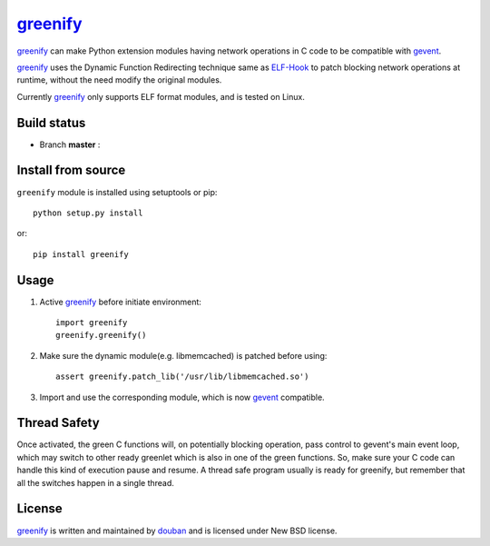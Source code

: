 greenify_
=========

greenify_ can make Python extension modules having network operations in C
code to be compatible with gevent_.

greenify_ uses the Dynamic Function Redirecting technique same as ELF-Hook_ 
to patch blocking network operations at runtime, without the need modify
the original modules.

Currently greenify_ only supports ELF format modules, and is tested on Linux.

Build status
------------

- Branch **master** : |travis_master|

.. |travis_master| image:: https://travis-ci.org/douban/greenify.svg?branch=master
    :target: https://travis-ci.org/douban/greenify

Install from source
-------------------

``greenify`` module is installed using setuptools or pip::

  python setup.py install

or::

  pip install greenify

Usage
-----

1. Active greenify_ before initiate environment::

    import greenify
    greenify.greenify()

2. Make sure the dynamic module(e.g. libmemcached) is patched before using::

    assert greenify.patch_lib('/usr/lib/libmemcached.so')

3. Import and use the corresponding module, which is now gevent_ compatible.

Thread Safety
-------------

Once activated, the green C functions will, on potentially blocking operation,
pass control to gevent's main event loop, which may switch to other ready
greenlet which is also in one of the green functions.  So, make sure your C
code can handle this kind of execution pause and resume.  A thread safe
program usually is ready for greenify, but remember that all the switches
happen in a single thread.


License
-------

greenify_ is written and maintained by `douban`_ and is licensed under New BSD license.


.. _gevent: http://www.gevent.org
.. _greenify: https://github.com/douban/greenify
.. _douban: http://www.douban.com
.. _ELF-Hook: https://github.com/shoumikhin/ELF-Hook

